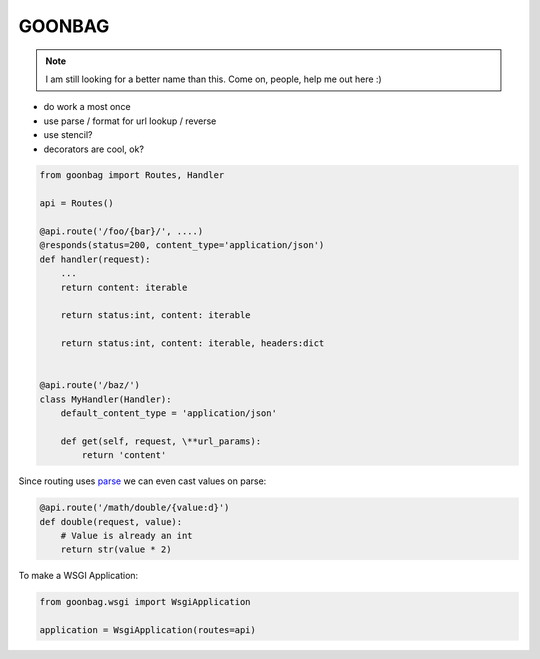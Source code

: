 GOONBAG
=======

.. note::

  I am still looking for a better name than this. Come on, people, help me out
  here :)

- do work a most once
- use parse / format for url lookup / reverse
- use stencil?
- decorators are cool, ok?


.. code-block:: python

    from goonbag import Routes, Handler

    api = Routes()

    @api.route('/foo/{bar}/', ....)
    @responds(status=200, content_type='application/json')
    def handler(request):
        ...
        return content: iterable

        return status:int, content: iterable

        return status:int, content: iterable, headers:dict


    @api.route('/baz/')
    class MyHandler(Handler):
        default_content_type = 'application/json'

        def get(self, request, \**url_params):
            return 'content'

Since routing uses `parse <https://pypi.org/project/parse/>`_ we can even cast
values on parse:

.. code-block:: python

    @api.route('/math/double/{value:d}')
    def double(request, value):
        # Value is already an int
        return str(value * 2)


To make a WSGI Application:

.. code-block:: python

    from goonbag.wsgi import WsgiApplication

    application = WsgiApplication(routes=api)

